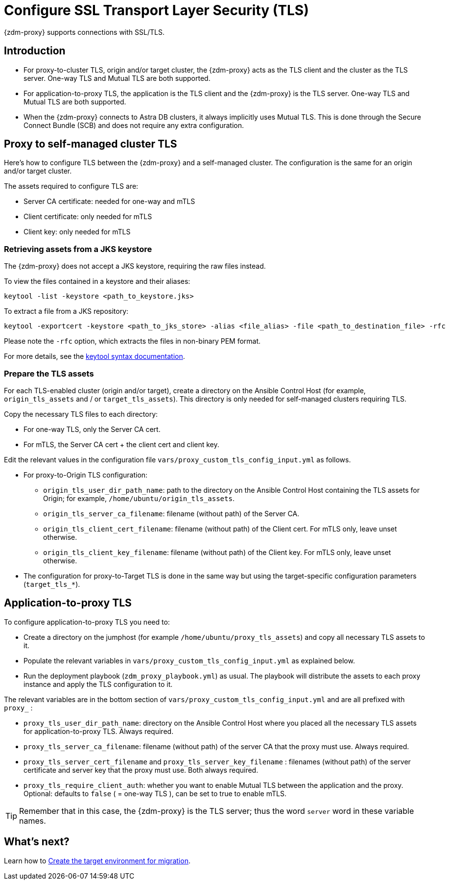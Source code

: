 = Configure SSL Transport Layer Security (TLS)

{zdm-proxy} supports connections with SSL/TLS. 

== Introduction

* For proxy-to-cluster TLS, origin and/or target cluster, the {zdm-proxy} acts as the TLS client and the cluster as the TLS server. One-way TLS and Mutual TLS are both supported. 

* For application-to-proxy TLS, the application is the TLS client and the {zdm-proxy} is the TLS server. One-way TLS and Mutual TLS are both supported.

* When the {zdm-proxy} connects to Astra DB clusters, it always implicitly uses Mutual TLS. 
This is done through the Secure Connect Bundle (SCB) and does not require any extra configuration.

== Proxy to self-managed cluster TLS

Here's how to configure TLS between the {zdm-proxy} and a self-managed cluster. The configuration is the same for an origin and/or target cluster. 

The assets required to configure TLS are:

* Server CA certificate: needed for one-way and mTLS
* Client certificate: only needed for mTLS
* Client key: only needed for mTLS

=== Retrieving assets from a JKS keystore

The {zdm-proxy} does not accept a JKS keystore, requiring the raw files instead.

To view the files contained in a keystore and their aliases:

```bash
keytool -list -keystore <path_to_keystore.jks>
```

To extract a file from a JKS repository:

```
keytool -exportcert -keystore <path_to_jks_store> -alias <file_alias> -file <path_to_destination_file> -rfc
```

Please note the `-rfc` option, which extracts the files in non-binary PEM format.

For more details, see the https://docs.oracle.com/javase/8/docs/technotes/tools/windows/keytool.html[keytool syntax documentation^].

=== Prepare the TLS assets

For each TLS-enabled cluster (origin and/or target), create a directory on the Ansible Control Host (for example, `origin_tls_assets` and / or `target_tls_assets`). This directory is only needed for self-managed clusters requiring TLS.

Copy the necessary TLS files to each directory:

* For one-way TLS, only the Server CA cert.

* For mTLS, the Server CA cert + the client cert and client key.

Edit the relevant values in the configuration file `vars/proxy_custom_tls_config_input.yml` as follows.

* For proxy-to-Origin TLS configuration:

 ** `origin_tls_user_dir_path_name`: path to the directory on the Ansible Control Host containing the TLS assets for Origin; for example, `/home/ubuntu/origin_tls_assets`.

 ** `origin_tls_server_ca_filename`: filename (without path) of the Server CA.

 ** `origin_tls_client_cert_filename`: filename (without path) of the Client cert. For mTLS only, leave unset otherwise.

 ** `origin_tls_client_key_filename`: filename (without path) of the Client key. For mTLS only, leave unset otherwise.

* The configuration for proxy-to-Target TLS is done in the same way but using the target-specific configuration parameters (`target_tls_*`).

== Application-to-proxy TLS

To configure application-to-proxy TLS you need to:

* Create a directory on the jumphost (for example `/home/ubuntu/proxy_tls_assets`) and copy all necessary TLS assets to it.

* Populate the relevant variables in `vars/proxy_custom_tls_config_input.yml` as explained below.

* Run the deployment playbook (`zdm_proxy_playbook.yml`) as usual. The playbook will distribute the assets to each proxy instance and apply the TLS configuration to it.

The relevant variables are in the bottom section of `vars/proxy_custom_tls_config_input.yml` and are all prefixed with `proxy_` :

* `proxy_tls_user_dir_path_name`: directory on the Ansible Control Host where you placed all the necessary TLS assets for application-to-proxy TLS. Always required.

* `proxy_tls_server_ca_filename`:  filename (without path) of the server CA that the proxy must use. Always required.

* `proxy_tls_server_cert_filename` and `proxy_tls_server_key_filename` : filenames (without path) of the server certificate and server key that the proxy must use. Both always required.

* `proxy_tls_require_client_auth`: whether you want to enable Mutual TLS between the application and the proxy. Optional: defaults to `false` ( = one-way TLS ), can be set to true to enable mTLS.

[TIP]
====
Remember that in this case, the {zdm-proxy} is the TLS server; thus the word `server` word in these variable names.
====

== What's next?

Learn how to xref:migration-create-target.adoc[Create the target environment for migration].

